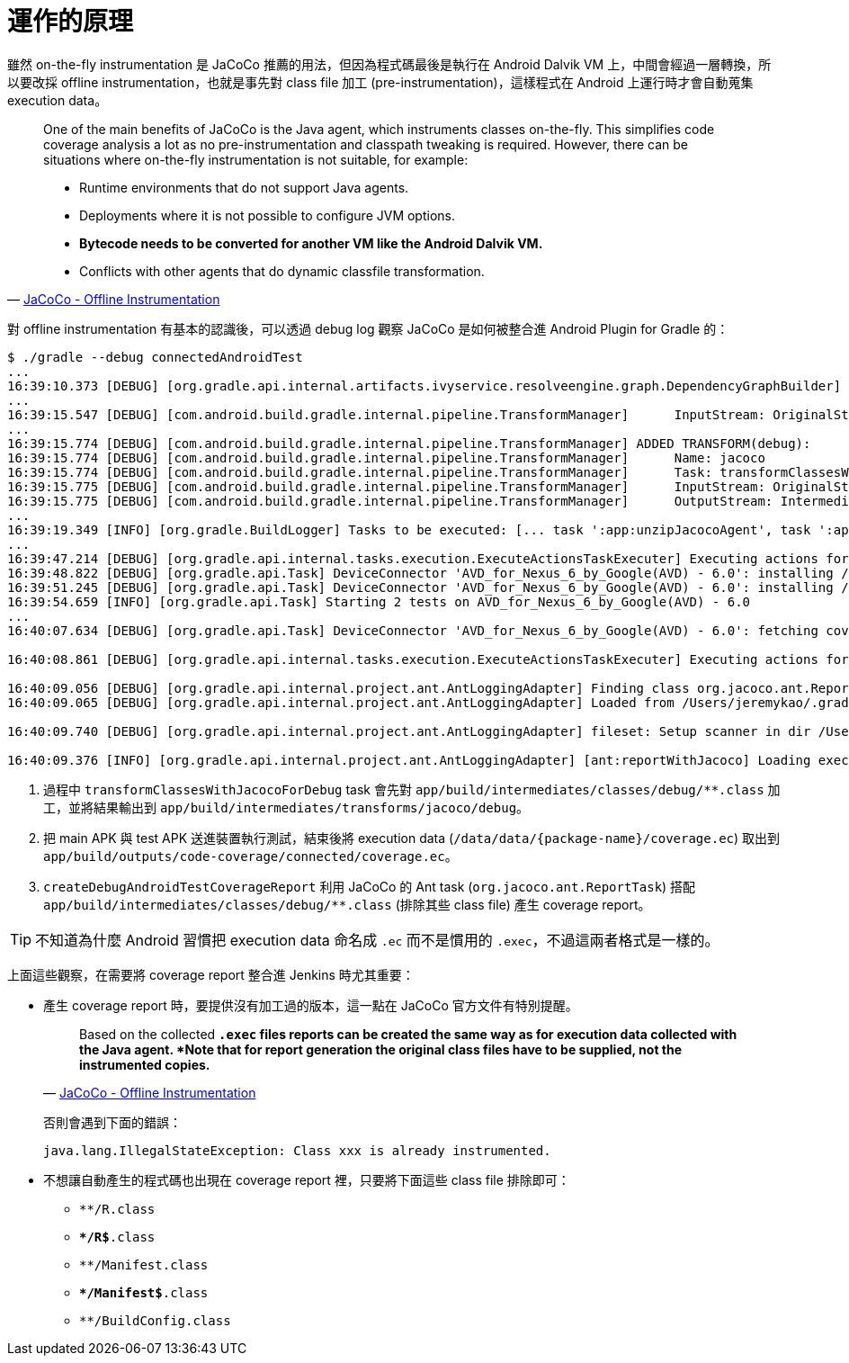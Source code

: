 = 運作的原理

雖然 on-the-fly instrumentation 是 JaCoCo 推薦的用法，但因為程式碼最後是執行在 Android Dalvik VM 上，中間會經過一層轉換，所以要改採 offline instrumentation，也就是事先對 class file 加工 (pre-instrumentation)，這樣程式在 Android 上運行時才會自動蒐集 execution data。

[quote,'http://www.eclemma.org/jacoco/trunk/doc/offline.html[JaCoCo - Offline Instrumentation]']
____
One of the main benefits of JaCoCo is the Java agent, which instruments classes on-the-fly. This simplifies code coverage analysis a lot as no pre-instrumentation and classpath tweaking is required. However, there can be situations where on-the-fly instrumentation is not suitable, for example:

 * Runtime environments that do not support Java agents.
 * Deployments where it is not possible to configure JVM options.
 * *Bytecode needs to be converted for another VM like the Android Dalvik VM.*
 * Conflicts with other agents that do dynamic classfile transformation.
____

對 offline instrumentation 有基本的認識後，可以透過 debug log 觀察 JaCoCo 是如何被整合進 Android Plugin for Gradle 的：

----
$ ./gradle --debug connectedAndroidTest
...
16:39:10.373 [DEBUG] [org.gradle.api.internal.artifacts.ivyservice.resolveengine.graph.DependencyGraphBuilder] Visiting dependency com.android.tools.build:gradle-core:2.1.2(runtime) -> org.jacoco:org.jacoco.core:0.7.4.201502262128(runtime)
...
16:39:15.547 [DEBUG] [com.android.build.gradle.internal.pipeline.TransformManager]      InputStream: OriginalStream{jarFiles=[/Users/jeremykao/work/android-testing/ui/espresso/BasicSample/app/build/intermediates/jacoco/jacocoagent.jar], folders=[], scopes=[EXTERNAL_LIBRARIES], contentTypes=[RESOURCES], dependencies=[task ':app:unzipJacocoAgent']}
...
16:39:15.774 [DEBUG] [com.android.build.gradle.internal.pipeline.TransformManager] ADDED TRANSFORM(debug):
16:39:15.774 [DEBUG] [com.android.build.gradle.internal.pipeline.TransformManager]      Name: jacoco
16:39:15.774 [DEBUG] [com.android.build.gradle.internal.pipeline.TransformManager]      Task: transformClassesWithJacocoForDebug
16:39:15.775 [DEBUG] [com.android.build.gradle.internal.pipeline.TransformManager]      InputStream: OriginalStream{jarFiles=[], folders=[/Users/jeremykao/work/android-testing/ui/espresso/BasicSample/app/build/intermediates/classes/debug], scopes=[PROJECT], contentTypes=[CLASSES], dependencies=[compileDebugJavaWithJavac]} <1>
16:39:15.775 [DEBUG] [com.android.build.gradle.internal.pipeline.TransformManager]      OutputStream: IntermediateStream{rootLocation=/Users/jeremykao/work/android-testing/ui/espresso/BasicSample/app/build/intermediates/transforms/jacoco/debug, scopes=[PROJECT], contentTypes=[CLASSES], dependencies=[transformClassesWithJacocoForDebug]}
...
16:39:19.349 [INFO] [org.gradle.BuildLogger] Tasks to be executed: [... task ':app:unzipJacocoAgent', task ':app:transformClassesWithJacocoForDebug', ... task ':app:packageDebugAndroidTest', task ':app:assembleDebugAndroidTest', task ':app:connectedDebugAndroidTest', task ':app:createDebugAndroidTestCoverageReport', task ':app:connectedAndroidTest']
...
16:39:47.214 [DEBUG] [org.gradle.api.internal.tasks.execution.ExecuteActionsTaskExecuter] Executing actions for task ':app:connectedDebugAndroidTest'. <2>
16:39:48.822 [DEBUG] [org.gradle.api.Task] DeviceConnector 'AVD_for_Nexus_6_by_Google(AVD) - 6.0': installing /Users/jeremykao/work/android-testing/ui/espresso/BasicSample/app/build/outputs/apk/app-debug.apk
16:39:51.245 [DEBUG] [org.gradle.api.Task] DeviceConnector 'AVD_for_Nexus_6_by_Google(AVD) - 6.0': installing /Users/jeremykao/work/android-testing/ui/espresso/BasicSample/app/build/outputs/apk/app-debug-androidTest-unaligned.apk
16:39:54.659 [INFO] [org.gradle.api.Task] Starting 2 tests on AVD_for_Nexus_6_by_Google(AVD) - 6.0
...
16:40:07.634 [DEBUG] [org.gradle.api.Task] DeviceConnector 'AVD_for_Nexus_6_by_Google(AVD) - 6.0': fetching coverage data from /data/data/com.example.android.testing.espresso.BasicSample/coverage.ec <2>

16:40:08.861 [DEBUG] [org.gradle.api.internal.tasks.execution.ExecuteActionsTaskExecuter] Executing actions for task ':app:createDebugAndroidTestCoverageReport'. <3>

16:40:09.056 [DEBUG] [org.gradle.api.internal.project.ant.AntLoggingAdapter] Finding class org.jacoco.ant.ReportTask
16:40:09.065 [DEBUG] [org.gradle.api.internal.project.ant.AntLoggingAdapter] Loaded from /Users/jeremykao/.gradle/caches/modules-2/files-2.1/org.jacoco/org.jacoco.ant/0.7.4.201502262128/e8808120e50c1f2e830ff26cbfacbf3f018441b7/org.jacoco.ant-0.7.4.201502262128.jar org/jacoco/ant/ReportTask.class

16:40:09.740 [DEBUG] [org.gradle.api.internal.project.ant.AntLoggingAdapter] fileset: Setup scanner in dir /Users/jeremykao/work/android-testing/ui/espresso/BasicSample/app/build/intermediates/classes/debug with patternSet{ includes: [] excludes: [**/R.class, **/R$*.class, **/Manifest.class, **/Manifest$*.class, **/BuildConfig.class] }

16:40:09.376 [INFO] [org.gradle.api.internal.project.ant.AntLoggingAdapter] [ant:reportWithJacoco] Loading execution data file /Users/jeremykao/work/android-testing/ui/espresso/BasicSample/app/build/outputs/code-coverage/connected/coverage.ec
----
<1> 過程中 `transformClassesWithJacocoForDebug` task 會先對 `app/build/intermediates/classes/debug/**.class` 加工，並將結果輸出到 `app/build/intermediates/transforms/jacoco/debug`。
<2> 把 main APK 與 test APK 送進裝置執行測試，結束後將 execution data (`/data/data/{package-name}/coverage.ec`) 取出到 `app/build/outputs/code-coverage/connected/coverage.ec`。
<3> `createDebugAndroidTestCoverageReport` 利用 JaCoCo 的 Ant task (`org.jacoco.ant.ReportTask`) 搭配 `app/build/intermediates/classes/debug/**.class` (排除其些 class file) 產生 coverage report。

TIP: 不知道為什麼 Android 習慣把 execution data 命名成 `.ec` 而不是慣用的 `.exec`，不過這兩者格式是一樣的。

上面這些觀察，在需要將 coverage report 整合進 Jenkins 時尤其重要：

 * 產生 coverage report 時，要提供沒有加工過的版本，這一點在 JaCoCo 官方文件有特別提醒。
+
--
[quote,'http://www.eclemma.org/jacoco/trunk/doc/offline.html[JaCoCo - Offline Instrumentation]']
____
Based on the collected `*.exec` files reports can be created the same way as for execution data collected with the Java agent. *Note that for report generation the original class files have to be supplied, not the instrumented copies.*
____

否則會遇到下面的錯誤：

----
java.lang.IllegalStateException: Class xxx is already instrumented.
----
--
+
 * 不想讓自動產生的程式碼也出現在 coverage report 裡，只要將下面這些 class file 排除即可：
+
--
 * `**/R.class`
 * `**/R$*.class`
 * `**/Manifest.class`
 * `**/Manifest$*.class`
 * `**/BuildConfig.class`
--

